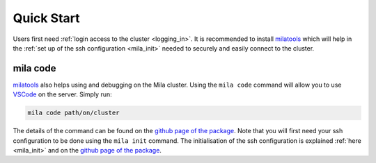 .. _quick_start:

Quick Start
===========

Users first need :ref:`login access to the cluster <logging_in>`. It is
recommended to install milatools_ which will help in the :ref:`set up of the
ssh configuration <mila_init>` needed to securely and easily connect to the
cluster.

.. _mila_code:

mila code
---------

milatools_ also helps using and debugging on the Mila cluster. Using the ``mila
code`` command will allow you to use `VSCode <https://code.visualstudio.com/>`_
on the server. Simply run:

.. code-block:: bash

   mila code path/on/cluster

The details of the command can be found on the `github page of the package
<https://github.com/mila-iqia/milatools#mila-code>`_. Note that you will first
need your ssh configuration to be done using the ``mila init`` command. The
initialisation of the ssh configuration is explained :ref:`here <mila_init>`
and on the `github page of the package
<https://github.com/mila-iqia/milatools#mila-init>`_.

.. _milatools: https://github.com/mila-iqia/milatools